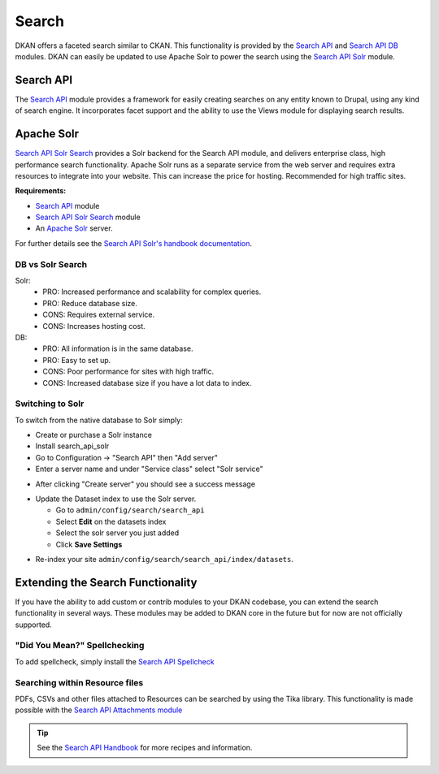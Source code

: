 Search
=======

DKAN offers a faceted search similar to CKAN. This functionality is provided by the `Search API <http://drupal.org/project/search_api>`_ and `Search API DB <http://drupal.org/project/search_api_db>`_ modules. DKAN can easily be updated to use Apache Solr to power the search using the `Search API Solr <http://drupal.org/project/search_api_solr>`_ module.


Search API
------------
The `Search API <http://drupal.org/project/search_api>`_ module provides a framework for easily creating searches on any entity known to Drupal, using any kind of search engine. It incorporates facet support and the ability to use the Views module for displaying search results.


Apache Solr
------------
`Search API Solr Search <http://drupal.org/project/search_api_solr>`_ provides a Solr backend for the Search API module, and delivers enterprise class, high performance search functionality. Apache Solr runs as a separate service from the web server and requires extra resources to integrate into your website. This can increase the price for hosting. Recommended for high traffic sites.

**Requirements:**

- `Search API <http://drupal.org/project/search_api>`_ module
- `Search API Solr Search <http://drupal.org/project/search_api>`_ module
- An `Apache Solr <http://lucene.apache.org/solr/>`_ server.

For further details see the `Search API Solr's handbook documentation <https://www.drupal.org/node/1999280>`_.

DB vs Solr Search
^^^^^^^^^^^^^^^^^^
Solr:
 * PRO: Increased performance and scalability for complex queries.
 * PRO: Reduce database size.
 * CONS: Requires external service.
 * CONS: Increases hosting cost.

DB:
 * PRO: All information is in the same database.
 * PRO: Easy to set up.
 * CONS: Poor performance for sites with high traffic.
 * CONS: Increased database size if you have a lot data to index.


Switching to Solr
^^^^^^^^^^^^^^^^^^
To switch from the native database to Solr simply:

* Create or purchase a Solr instance
* Install search_api_solr
* Go to Configuration -> "Search API" then "Add server"
* Enter a server name and under "Service class" select "Solr service" 

.. image:: ../images/create_solr_server.png

* After clicking "Create server" you should see a success message

.. image:: ../images/create_solr_server1.jpg

* Update the Dataset index to use the Solr server.
  
  - Go to ``admin/config/search/search_api``
  - Select **Edit** on the datasets index
  - Select the solr server you just added
  - Click **Save Settings**

.. image:: ../images/edit-search-index.png

.. image:: ../images/select-solr-server.png

* Re-index your site ``admin/config/search/search_api/index/datasets``.

Extending the Search Functionality
----------------------------------

If you have the ability to add custom or contrib modules to your DKAN codebase, you can extend the search functionality in several ways. These modules may be added to DKAN core in the future but for now are not officially supported.


"Did You Mean?" Spellchecking
^^^^^^^^^^^^^^^^^^^^^^^^^^^^^

To add spellcheck, simply install the `Search API Spellcheck <https://www.drupal.org/project/search_api_spellcheck>`_

Searching within Resource files
^^^^^^^^^^^^^^^^^^^^^^^^^^^^^^^

PDFs, CSVs and other files attached to Resources can be searched by using the Tika library. This functionality is made possible with the `Search API Attachments module <http://drupal.org/project/search_api_attachments>`_

.. tip:: See the `Search API Handbook <https://www.drupal.org/node/1250878](https://www.drupal.org/node/1250878>`_ for more recipes and information.
